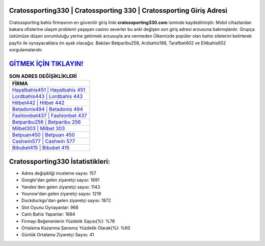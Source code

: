 ﻿Cratossporting330 | Cratossporting 330 | Cratossporting Giriş Adresi
===================================

.. image:: images/cratossporting-giris.jpg
   :width: 600
   
Cratossporting bahis firmasının en güvenilir giriş linki **cratossporting330.com** isminde kaydedilmiştir. Mobil cihazlardan bakara ofislerine ulaşım problemi yaşayan casino severler bu anki değişen son giriş adresi arzusuna bakmışlardır. Grupça üstümüze düşen sorumluluğu yerine getirmek arzusuyla ara vermeden Ülkemizde popüler olan  bahis sitelerini belirterek payfix ile oynayacaklara ön ayak olacağız. Bakılan Betparibu258, Arzbahis198, Tarafbet402 ve Elitbahis652 sorgulamalarıdır.

`GİTMEK İÇİN TIKLAYIN! <https://urlday.cc/git>`_
==============

.. list-table:: **SON ADRES DEĞİŞİKLİKLERİ**
   :widths: 100
   :header-rows: 1

   * - FİRMA
   * - `Hayalbahis451 | Hayalbahis 451 <hayalbahis451-hayalbahis-451-hayalbahis-giris-adresi.html>`_
   * - `Lordbahis443 | Lordbahis 443 <lordbahis443-lordbahis-443-lordbahis-giris-adresi.html>`_
   * - `Hitbet442 | Hitbet 442 <hitbet442-hitbet-442-hitbet-giris-adresi.html>`_	 
   * - `Betadonis494 | Betadonis 494 <betadonis494-betadonis-494-betadonis-giris-adresi.html>`_	 
   * - `Fashionbet437 | Fashionbet 437 <fashionbet437-fashionbet-437-fashionbet-giris-adresi.html>`_ 
   * - `Betparibu256 | Betparibu 256 <betparibu256-betparibu-256-betparibu-giris-adresi.html>`_
   * - `Milbet303 | Milbet 303 <milbet303-milbet-303-milbet-giris-adresi.html>`_	 
   * - `Betpuan450 | Betpuan 450 <betpuan450-betpuan-450-betpuan-giris-adresi.html>`_
   * - `Cashwin577 | Cashwin 577 <cashwin577-cashwin-577-cashwin-giris-adresi.html>`_
   * - `Bibubet415 | Bibubet 415 <bibubet415-bibubet-415-bibubet-giris-adresi.html>`_
	 
Cratossporting330 İstatistikleri:
===================================	 
* Adres değişikliği inceleme sayısı: 157
* Google'dan gelen ziyaretçi sayısı: 1691
* Yandex'den gelen ziyaretçi sayısı: 1143
* Younow'dan gelen ziyaretçi sayısı: 1219
* Duckduckgo'dan gelen ziyaretçi sayısı: 1872
* Slot Oyunu Oynayanlar: 966
* Canlı Bahis Yapanlar: 1694
* Firmayı Beğenenlerin Yüzdelik Sayısı(%): %78
* Ortalama Kazanma Şansınız Yüzdelik Olarak(%): %60
* Günlük Ortalama Ziyaretçi Sayısı: 41
